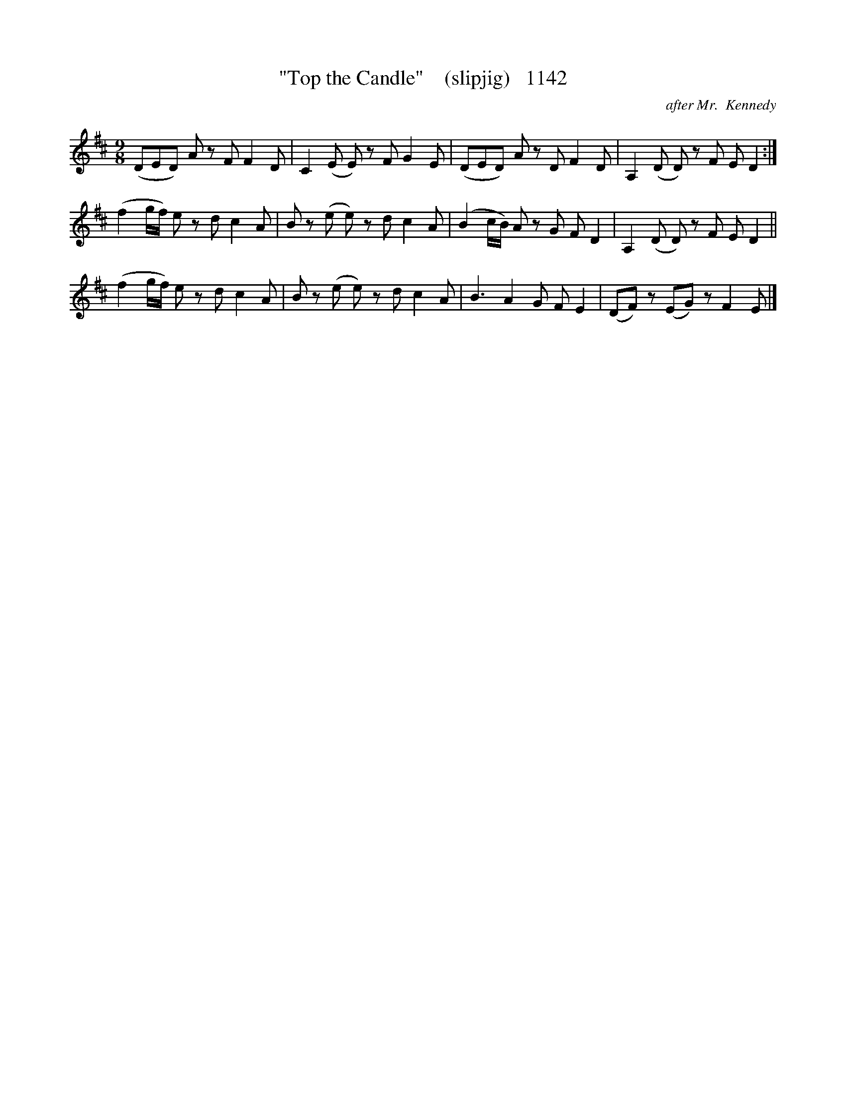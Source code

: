 X:1142
T:"Top the Candle"    (slipjig)   1142
C:after Mr.  Kennedy
N:Weird little peice, this!  I think a Scotsman gaet ower th' wa'!
B:O'Neill's Music Of Ireland (The 1850) Lyon & Healy, Chicago, 1903 edition
Z:FROM O'NEILL'S TO NOTEWORTHY, FROM NOTEWORTHY TO ABC, MIDI AND .TXT BY VINCE
BRENNAN July 2003 (HTTP://WWW.SOSYOURMOM.COM)
I:abc2nwc
M:9/8
L:1/8
K:D
(DED) A zF F2D|C2(E E) zF G2E|(DED) A zD F2D|A,2(D D) zF E D2:|
(f2g/2f/2) e zd c2A|B z(e e) zd c2A|(B2c/2B/2) A zG F D2|A,2(D D) zF E D2||
(f2g/2f/2) e zd c2A|B z(e e) zd c2A|B3A2G F E2|(DF) z(EG) zF2E |]


